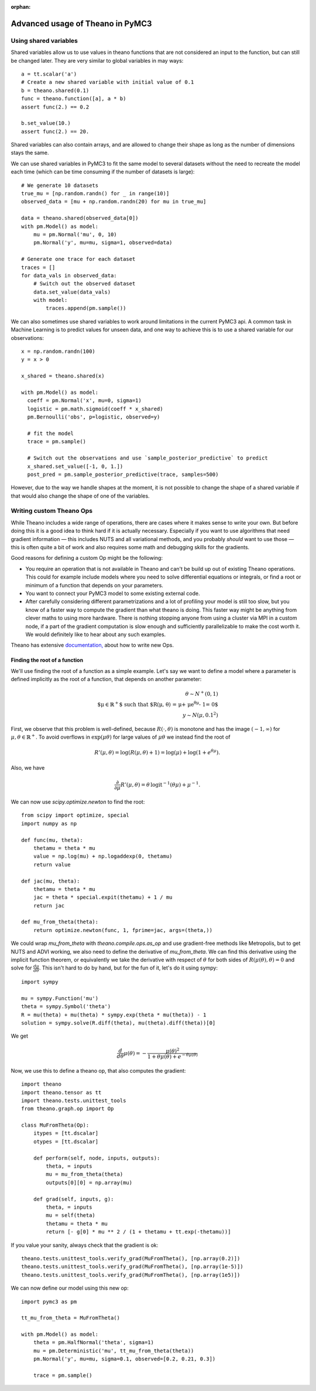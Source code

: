:orphan:

..
    _referenced in docs/source/notebooks/table_of_contents_tutorials.js

=================================
Advanced usage of Theano in PyMC3
=================================

Using shared variables
======================

Shared variables allow us to use values in theano functions that are
not considered an input to the function, but can still be changed
later. They are very similar to global variables in may ways::

    a = tt.scalar('a')
    # Create a new shared variable with initial value of 0.1
    b = theano.shared(0.1)
    func = theano.function([a], a * b)
    assert func(2.) == 0.2

    b.set_value(10.)
    assert func(2.) == 20.

Shared variables can also contain arrays, and are allowed to change
their shape as long as the number of dimensions stays the same.

We can use shared variables in PyMC3 to fit the same model to several
datasets without the need to recreate the model each time (which can
be time consuming if the number of datasets is large)::

    # We generate 10 datasets
    true_mu = [np.random.randn() for _ in range(10)]
    observed_data = [mu + np.random.randn(20) for mu in true_mu]

    data = theano.shared(observed_data[0])
    with pm.Model() as model:
        mu = pm.Normal('mu', 0, 10)
        pm.Normal('y', mu=mu, sigma=1, observed=data)

    # Generate one trace for each dataset
    traces = []
    for data_vals in observed_data:
        # Switch out the observed dataset
        data.set_value(data_vals)
        with model:
            traces.append(pm.sample())

We can also sometimes use shared variables to work around limitations
in the current PyMC3 api. A common task in Machine Learning is to predict
values for unseen data, and one way to achieve this is to use a shared
variable for our observations::

    x = np.random.randn(100)
    y = x > 0

    x_shared = theano.shared(x)

    with pm.Model() as model:
      coeff = pm.Normal('x', mu=0, sigma=1)
      logistic = pm.math.sigmoid(coeff * x_shared)
      pm.Bernoulli('obs', p=logistic, observed=y)

      # fit the model
      trace = pm.sample()

      # Switch out the observations and use `sample_posterior_predictive` to predict
      x_shared.set_value([-1, 0, 1.])
      post_pred = pm.sample_posterior_predictive(trace, samples=500)

However, due to the way we handle shapes at the moment, it is
not possible to change the shape of a shared variable if that would
also change the shape of one of the variables.


Writing custom Theano Ops
=========================

While Theano includes a wide range of operations, there are cases where
it makes sense to write your own. But before doing this it is a good
idea to think hard if it is actually necessary. Especially if you want
to use algorithms that need gradient information — this includes NUTS and
all variational methods, and you probably *should* want to use those —
this is often quite a bit of work and also requires some math and
debugging skills for the gradients.

Good reasons for defining a custom Op might be the following:

- You require an operation that is not available in Theano and can't
  be build up out of existing Theano operations. This could for example
  include models where you need to solve differential equations or
  integrals, or find a root or minimum of a function that depends
  on your parameters.
- You want to connect your PyMC3 model to some existing external code.
- After carefully considering different parametrizations and a lot
  of profiling your model is still too slow, but you know of a faster
  way to compute the gradient than what theano is doing. This faster
  way might be anything from clever maths to using more hardware.
  There is nothing stopping anyone from using a cluster via MPI in
  a custom node, if a part of the gradient computation is slow enough
  and sufficiently parallelizable to make the cost worth it.
  We would definitely like to hear about any such examples.

Theano has extensive `documentation, <http://deeplearning.net/software/theano/extending/index.html>`_
about how to write new Ops.


Finding the root of a function
------------------------------

We'll use finding the root of a function as a simple example.
Let's say we want to define a model where a parameter is defined
implicitly as the root of a function, that depends on another
parameter:

.. math::

   \theta \sim N^+(0, 1)\\
   \text{$\mu\in \mathbb{R}^+$ such that $R(\mu, \theta)
         = \mu + \mu e^{\theta \mu} - 1= 0$}\\
   y \sim N(\mu, 0.1^2)

First, we observe that this problem is well-defined, because
:math:`R(\cdot, \theta)` is monotone and has the image :math:`(-1, \infty)`
for :math:`\mu, \theta \in \mathbb{R}^+`. To avoid overflows in
:math:`\exp(\mu \theta)` for large
values of :math:`\mu\theta` we instead find the root of

.. math::

    R'(\mu, \theta)
        = \log(R(\mu, \theta) + 1)
        = \log(\mu) + \log(1 + e^{\theta\mu}).

Also, we have

.. math::

    \frac{\partial}{\partial\mu}R'(\mu, \theta)
        = \theta\, \text{logit}^{-1}(\theta\mu) + \mu^{-1}.

We can now use `scipy.optimize.newton` to find the root::

    from scipy import optimize, special
    import numpy as np

    def func(mu, theta):
        thetamu = theta * mu
        value = np.log(mu) + np.logaddexp(0, thetamu)
        return value

    def jac(mu, theta):
        thetamu = theta * mu
        jac = theta * special.expit(thetamu) + 1 / mu
        return jac

    def mu_from_theta(theta):
        return optimize.newton(func, 1, fprime=jac, args=(theta,))

We could wrap `mu_from_theta` with `theano.compile.ops.as_op` and use gradient-free
methods like Metropolis, but to get NUTS and ADVI working, we also
need to define the derivative of `mu_from_theta`. We can find this
derivative using the implicit function theorem, or equivalently we
take the derivative with respect of :math:`\theta` for both sides of
:math:`R(\mu(\theta), \theta) = 0` and solve for :math:`\frac{d\mu}{d\theta}`.
This isn't hard to do by hand, but for the fun of it, let's do it using
sympy::

    import sympy

    mu = sympy.Function('mu')
    theta = sympy.Symbol('theta')
    R = mu(theta) + mu(theta) * sympy.exp(theta * mu(theta)) - 1
    solution = sympy.solve(R.diff(theta), mu(theta).diff(theta))[0]

We get

.. math::

    \frac{d}{d\theta}\mu(\theta)
        = - \frac{\mu(\theta)^2}{1 + \theta\mu(\theta) + e^{-\theta\mu(\theta)}}

Now, we use this to define a theano op, that also computes the gradient::

    import theano
    import theano.tensor as tt
    import theano.tests.unittest_tools
    from theano.graph.op import Op

    class MuFromTheta(Op):
        itypes = [tt.dscalar]
        otypes = [tt.dscalar]

        def perform(self, node, inputs, outputs):
            theta, = inputs
            mu = mu_from_theta(theta)
            outputs[0][0] = np.array(mu)

        def grad(self, inputs, g):
            theta, = inputs
            mu = self(theta)
            thetamu = theta * mu
            return [- g[0] * mu ** 2 / (1 + thetamu + tt.exp(-thetamu))]

If you value your sanity, always check that the gradient is ok::

    theano.tests.unittest_tools.verify_grad(MuFromTheta(), [np.array(0.2)])
    theano.tests.unittest_tools.verify_grad(MuFromTheta(), [np.array(1e-5)])
    theano.tests.unittest_tools.verify_grad(MuFromTheta(), [np.array(1e5)])

We can now define our model using this new op::

    import pymc3 as pm

    tt_mu_from_theta = MuFromTheta()

    with pm.Model() as model:
        theta = pm.HalfNormal('theta', sigma=1)
        mu = pm.Deterministic('mu', tt_mu_from_theta(theta))
        pm.Normal('y', mu=mu, sigma=0.1, observed=[0.2, 0.21, 0.3])

        trace = pm.sample()
